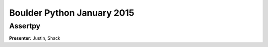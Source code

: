 ===========================
Boulder Python January 2015
===========================


Assertpy
========

**Presenter:** Justin, Shack
